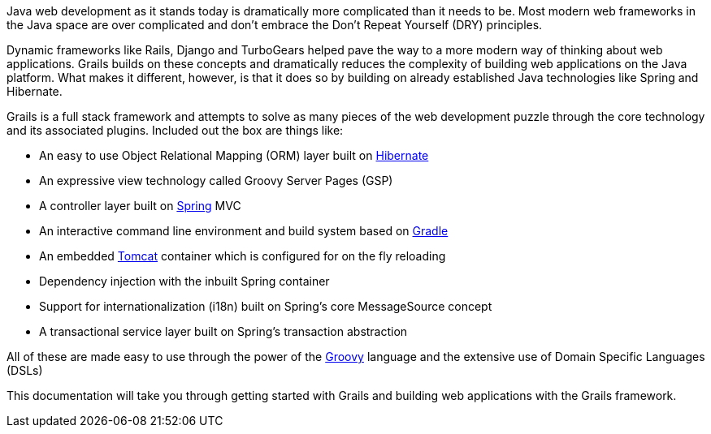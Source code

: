 Java web development as it stands today is dramatically more complicated than it needs to be. Most modern web frameworks in the Java space are over complicated and don't embrace the Don't Repeat Yourself (DRY) principles.

Dynamic frameworks like Rails, Django and TurboGears helped pave the way to a more modern way of thinking about web applications. Grails builds on these concepts and dramatically reduces the complexity of building web applications on the Java platform. What makes it different, however, is that it does so by building on already established Java technologies like Spring and Hibernate.

Grails is a full stack framework and attempts to solve as many pieces of the web development puzzle through the core technology and its associated plugins. Included out the box are things like:

* An easy to use Object Relational Mapping (ORM) layer built on http://www.hibernate.org[Hibernate]
* An expressive view technology called Groovy Server Pages (GSP)
* A controller layer built on http://www.spring.io[Spring] MVC
* An interactive command line environment and build system based on http://gradle.org[Gradle]
* An embedded http://tomcat.apache.org[Tomcat] container which is configured for on the fly reloading
* Dependency injection with the inbuilt Spring container
* Support for internationalization (i18n) built on Spring's core MessageSource concept
* A transactional service layer built on Spring's transaction abstraction

All of these are made easy to use through the power of the http://groovy-lang.org[Groovy] language and the extensive use of Domain Specific Languages (DSLs)

This documentation will take you through getting started with Grails and building web applications with the Grails framework.
